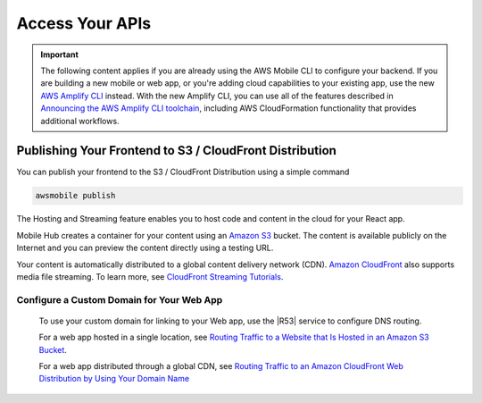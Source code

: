 
.. _react-native-host-frontend:

################
Access Your APIs
################

.. meta::
    :description:
        Learn how to use |AMHlong| (|AMH|) to create, build, test and monitor mobile apps that are
        integrated with AWS services.


.. important::

   The following content applies if you are already using the AWS Mobile CLI to configure your backend. If you are building a new mobile or web app, or you're adding cloud capabilities to your existing app, use the new `AWS Amplify CLI <http://aws-amplify.github.io/>`__ instead. With the new Amplify CLI, you can use all of the features described in `Announcing the AWS Amplify CLI toolchain <https://aws.amazon.com/blogs/mobile/announcing-the-aws-amplify-cli-toolchain/>`__, including AWS CloudFormation functionality that provides additional workflows.

Publishing Your Frontend to S3 / CloudFront Distribution
========================================================

You can publish your frontend to the S3 / CloudFront Distribution using a simple command

.. code-block:: java

      awsmobile publish

The Hosting and Streaming feature enables you to host code and content in the cloud for your React app.

Mobile Hub creates a container for your content using an `Amazon S3 <http://docs.aws.amazon.com/AmazonS3/latest/dev/>`__ bucket. The content is available publicly on the Internet and you can preview the content directly using a testing URL.

Your content is automatically distributed to a global content delivery network (CDN). `Amazon
CloudFront <https://aws.amazon.com/cloudfront/>`__ also supports media file streaming. To learn more, see `CloudFront Streaming
Tutorials <http://docs.aws.amazon.com/mobile-hub/latest/developerguide/url-cf-dev;Tutorials.html>`__.


Configure a Custom Domain for Your Web App
------------------------------------------

 To use your custom domain for linking to your Web app, use the |R53| service to configure DNS
 routing.

 For a web app hosted in a single location, see `Routing Traffic to a Website that Is Hosted in
 an Amazon S3 Bucket <http://docs.aws.amazon.com/Route53/latest/DeveloperGuide/RoutingToS3Bucket.html>`__.

 For a web app distributed through a global CDN, see `Routing Traffic to an Amazon CloudFront
 Web Distribution by Using Your Domain Name <http://docs.aws.amazon.com/Route53/latest/DeveloperGuide/routing-to-cloud-fron-distribution.html>`__

